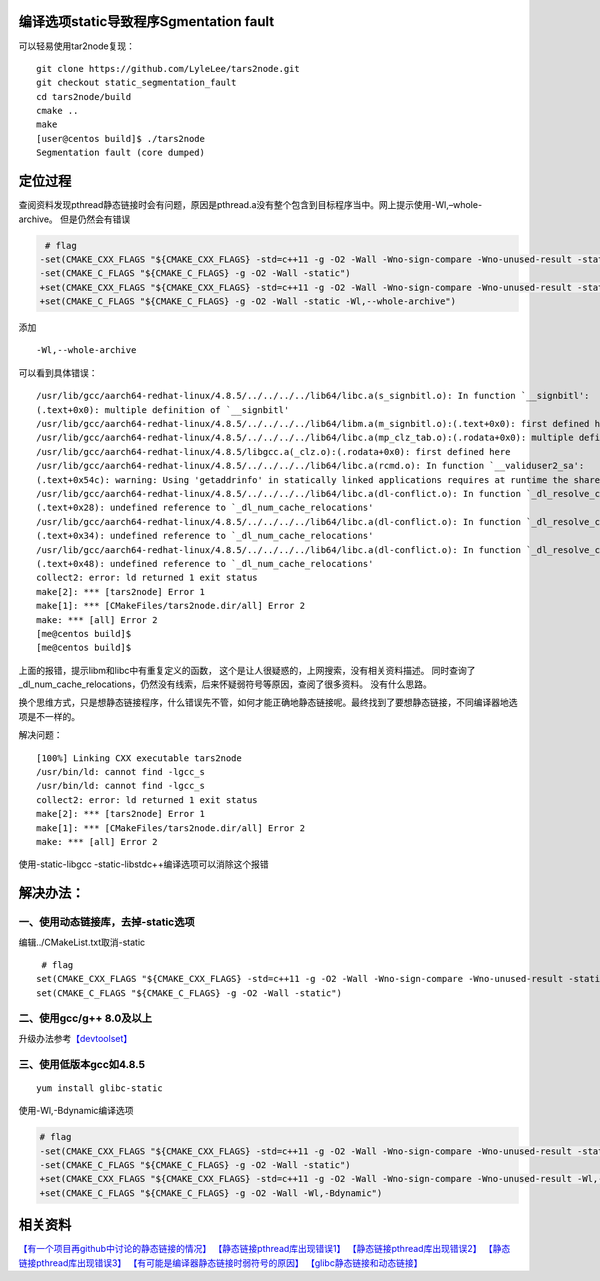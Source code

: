 编译选项static导致程序Sgmentation fault
=======================================

可以轻易使用tar2node复现：

::

   git clone https://github.com/LyleLee/tars2node.git
   git checkout static_segmentation_fault
   cd tars2node/build
   cmake ..
   make
   [user@centos build]$ ./tars2node
   Segmentation fault (core dumped)

定位过程
========

查阅资料发现pthread静态链接时会有问题，原因是pthread.a没有整个包含到目标程序当中。网上提示使用-Wl,–whole-archive。
但是仍然会有错误

.. code:: diff

    # flag
   -set(CMAKE_CXX_FLAGS "${CMAKE_CXX_FLAGS} -std=c++11 -g -O2 -Wall -Wno-sign-compare -Wno-unused-result -static")
   -set(CMAKE_C_FLAGS "${CMAKE_C_FLAGS} -g -O2 -Wall -static")
   +set(CMAKE_CXX_FLAGS "${CMAKE_CXX_FLAGS} -std=c++11 -g -O2 -Wall -Wno-sign-compare -Wno-unused-result -static -Wl,--whole-archive")
   +set(CMAKE_C_FLAGS "${CMAKE_C_FLAGS} -g -O2 -Wall -static -Wl,--whole-archive")

添加

::

   -Wl,--whole-archive

可以看到具体错误：

::

   /usr/lib/gcc/aarch64-redhat-linux/4.8.5/../../../../lib64/libc.a(s_signbitl.o): In function `__signbitl':
   (.text+0x0): multiple definition of `__signbitl'
   /usr/lib/gcc/aarch64-redhat-linux/4.8.5/../../../../lib64/libm.a(m_signbitl.o):(.text+0x0): first defined here
   /usr/lib/gcc/aarch64-redhat-linux/4.8.5/../../../../lib64/libc.a(mp_clz_tab.o):(.rodata+0x0): multiple definition of `__clz_tab'
   /usr/lib/gcc/aarch64-redhat-linux/4.8.5/libgcc.a(_clz.o):(.rodata+0x0): first defined here
   /usr/lib/gcc/aarch64-redhat-linux/4.8.5/../../../../lib64/libc.a(rcmd.o): In function `__validuser2_sa':
   (.text+0x54c): warning: Using 'getaddrinfo' in statically linked applications requires at runtime the shared libraries from the glibc version used for linking
   /usr/lib/gcc/aarch64-redhat-linux/4.8.5/../../../../lib64/libc.a(dl-conflict.o): In function `_dl_resolve_conflicts':
   (.text+0x28): undefined reference to `_dl_num_cache_relocations'
   /usr/lib/gcc/aarch64-redhat-linux/4.8.5/../../../../lib64/libc.a(dl-conflict.o): In function `_dl_resolve_conflicts':
   (.text+0x34): undefined reference to `_dl_num_cache_relocations'
   /usr/lib/gcc/aarch64-redhat-linux/4.8.5/../../../../lib64/libc.a(dl-conflict.o): In function `_dl_resolve_conflicts':
   (.text+0x48): undefined reference to `_dl_num_cache_relocations'
   collect2: error: ld returned 1 exit status
   make[2]: *** [tars2node] Error 1
   make[1]: *** [CMakeFiles/tars2node.dir/all] Error 2
   make: *** [all] Error 2
   [me@centos build]$
   [me@centos build]$

上面的报错，提示libm和libc中有重复定义的函数，
这个是让人很疑惑的，上网搜索，没有相关资料描述。
同时查询了_dl_num_cache_relocations，仍然没有线索，后来怀疑弱符号等原因，查阅了很多资料。
没有什么思路。

换个思维方式，只是想静态链接程序，什么错误先不管，如何才能正确地静态链接呢。最终找到了要想静态链接，不同编译器地选项是不一样的。

解决问题：

::

   [100%] Linking CXX executable tars2node
   /usr/bin/ld: cannot find -lgcc_s
   /usr/bin/ld: cannot find -lgcc_s
   collect2: error: ld returned 1 exit status
   make[2]: *** [tars2node] Error 1
   make[1]: *** [CMakeFiles/tars2node.dir/all] Error 2
   make: *** [all] Error 2

使用-static-libgcc -static-libstdc++编译选项可以消除这个报错

解决办法：
==========

一、使用动态链接库，去掉-static选项
~~~~~~~~~~~~~~~~~~~~~~~~~~~~~~~~~~~

编辑../CMakeList.txt取消-static

::

    # flag
   set(CMAKE_CXX_FLAGS "${CMAKE_CXX_FLAGS} -std=c++11 -g -O2 -Wall -Wno-sign-compare -Wno-unused-result -static")
   set(CMAKE_C_FLAGS "${CMAKE_C_FLAGS} -g -O2 -Wall -static")

二、使用gcc/g++ 8.0及以上
~~~~~~~~~~~~~~~~~~~~~~~~~

升级办法参考\ `【devtoolset】 <../devtoolset.md>`__

三、使用低版本gcc如4.8.5
~~~~~~~~~~~~~~~~~~~~~~~~

::

   yum install glibc-static

使用-Wl,-Bdynamic编译选项

.. code:: diff

   # flag
   -set(CMAKE_CXX_FLAGS "${CMAKE_CXX_FLAGS} -std=c++11 -g -O2 -Wall -Wno-sign-compare -Wno-unused-result -static")
   -set(CMAKE_C_FLAGS "${CMAKE_C_FLAGS} -g -O2 -Wall -static")
   +set(CMAKE_CXX_FLAGS "${CMAKE_CXX_FLAGS} -std=c++11 -g -O2 -Wall -Wno-sign-compare -Wno-unused-result -Wl,-Bdynamic")
   +set(CMAKE_C_FLAGS "${CMAKE_C_FLAGS} -g -O2 -Wall -Wl,-Bdynamic")

相关资料
========

`【有一个项目再github中讨论的静态链接的情况】 <https://github.com/oatpp/oatpp/issues/32>`__
`【静态链接pthread库出现错误1】 <https://stackoverflow.com/questions/7090623/c0x-thread-static-linking-problem/31271886#31271886>`__
`【静态链接pthread库出现错误2】 <https://sourceware.org/bugzilla/show_bug.cgi?id=10652>`__
`【静态链接pthread库出现错误3】 <https://gcc.gnu.org/bugzilla/show_bug.cgi?id=52590>`__
`【有可能是编译器静态链接时弱符号的原因】 <https://akkadia.org/drepper/no_static_linking.html>`__
`【glibc静态链接和动态链接】 <https://blog.csdn.net/lianshaohua/article/details/82143337>`__
